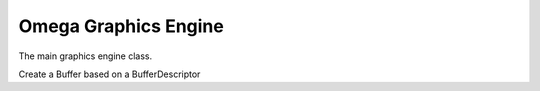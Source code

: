=====================
Omega Graphics Engine
=====================

.. cpp:class:: OmegaGTE::OmegaGraphicsEngine

The main graphics engine class.

.. cpp:function:: virtual SharedHandle<GEBuffer> makeBuffer(const BufferDescriptor & desc) = 0;

Create a Buffer based on a BufferDescriptor

